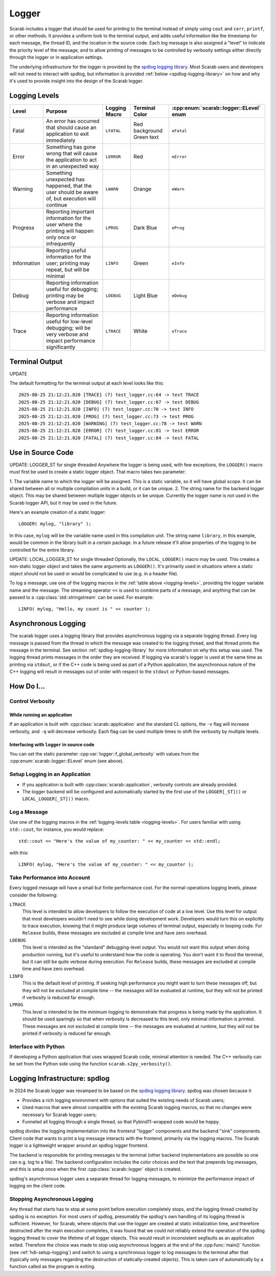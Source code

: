 Logger
======

Scarab includes a logger that should be used for printing to the terminal instead of simply using ``cout`` and ``cerr``, ``printf``, or other methods.  
It provides a uniform look to the terminal output, and adds useful information like the timestamp for each message, the thread ID, and the location 
in the source code.  Each log message is also assigned a "level" to indicate the priority level of the message, and to allow printing of messages 
to be controlled by verbosity settings either directly through the logger or in application settings.

The underlying infrastructure for the logger is provided by the `spdlog logging library <https://github.com/gabime/spdlog>`_.  
Most Scarab users and developers will not need to interact with spdlog, but information is provided :ref:`below <spdlog-logging-library>` 
on how and why it's used to provide insight into the design of the Scarab logger.

Logging Levels
--------------

.. _logging-levels:

+-------------+------------------------------------------------+------------+-----------------+-----------------------------------+
| Level       | Purpose                                        | Logging    | Terminal Color  | :cpp:enum:`scarab::logger::ELevel`| 
|             |                                                | Macro      |                 | enum                              |
+=============+================================================+============+=================+===================================+
| Fatal       | An error has occurred that should cause        | ``LFATAL`` | Red background  | ``eFatal``                        |
|             | an application to exit immediately             |            | Green text      |                                   |
+-------------+------------------------------------------------+------------+-----------------+-----------------------------------+
| Error       | Something has gone wrong that will cause       | ``LERROR`` | Red             | ``eError``                        |
|             | the application to act in an unexpected way    |            |                 |                                   |
+-------------+------------------------------------------------+------------+-----------------+-----------------------------------+
| Warning     | Something unexpected has happened, that the    | ``LWARN``  | Orange          | ``eWarn``                         |
|             | user should be aware of, but execution will    |            |                 |                                   |
|             | continue                                       |            |                 |                                   |
+-------------+------------------------------------------------+------------+-----------------+-----------------------------------+
| Progress    | Reporting important information for the        | ``LPROG``  | Dark Blue       | ``eProg``                         |
|             | user where the printing will happen only       |            |                 |                                   |
|             | once or infrequently                           |            |                 |                                   |
+-------------+------------------------------------------------+------------+-----------------+-----------------------------------+
| Information | Reporting useful information for the user;     | ``LINFO``  | Green           | ``eInfo``                         | 
|             | printing may repeat, but will be minimal       |            |                 |                                   |
+-------------+------------------------------------------------+------------+-----------------+-----------------------------------+
| Debug       | Reporting information useful for debugging;    | ``LDEBUG`` | Light Blue      | ``eDebug``                        |
|             | printing may be verbose and impact performance |            |                 |                                   |
+-------------+------------------------------------------------+------------+-----------------+-----------------------------------+
| Trace       | Reporting information useful for low-level     | ``LTRACE`` | White           | ``eTrace``                        |
|             | debugging; will be very verbose and impact     |            |                 |                                   |
|             | performance significantly                      |            |                 |                                   |
+-------------+------------------------------------------------+------------+-----------------+-----------------------------------+

Terminal Output
---------------

UPDATE

The default formatting for the terminal output at each level looks like this::

    2025-08-25 21:12:21.020 [TRACE] (7) test_logger.cc:64 -> test TRACE
    2025-08-25 21:12:21.020 [DEBUG] (7) test_logger.cc:67 -> test DEBUG
    2025-08-25 21:12:21.020 [INFO] (7) test_logger.cc:70 -> test INFO
    2025-08-25 21:12:21.020 [PROG] (7) test_logger.cc:73 -> test PROG
    2025-08-25 21:12:21.020 [WARNING] (7) test_logger.cc:78 -> test WARN
    2025-08-25 21:12:21.020 [ERROR] (7) test_logger.cc:81 -> test ERROR
    2025-08-25 21:12:21.020 [FATAL] (7) test_logger.cc:84 -> test FATAL

Use in Source Code
------------------

UPDATE: LOGGER_ST for single threaded
Anywhere the logger is being used, with few exceptions, the ``LOGGER()`` macro must first be used to create a static logger object.  
That macro takes two parameter:

1. The variable name to which the logger will be assigned.  This is a static variable, so it will have global scope.  It can be shared 
between all or multiple compilation units in a build, or it can be unique.
2. The string name for the backend logger object.  This may be shared between multiple logger objects or be unique.  Currently the 
logger name is not used in the Scarab logger API, but it may be used in the future.

Here's an example creation of a static logger::

    LOGGER( mylog, "library" );

In this case, ``mylog`` will be the variable name used in this compilation unit.  The string name ``library``, in this example, 
would be common in the library built in a certain package.  In a future release it'll allow properties of the logging to be controlled for 
the entire library.

UPDATE: LOCAL_LOGGER_ST for single threaded
Optionally, the ``LOCAL_LOGGER()`` macro may be used.  This creates a non-static logger object and takes the same arguments as ``LOGGER()``. 
It's primarily used in situations where a static object should not be used or would be complicated to use (e.g. in a header file).

To log a message, use one of the logging macros in the :ref:`table above <logging-levels>`, providing the logger variable name and the message.  The streaming operator 
``<<`` is used to combine parts of a message, and anything that can be passed to a :cpp:class:`std::stringstream` can be used.  For example:: 

    LINFO( mylog, "Hello, my count is " << counter );

.. _asynchronous-logging:

Asynchronous Logging
--------------------

The scarab logger uses a logging library that provides asynchronous logging via a separate logging thread.  Every log message is passed from 
the thread in which the message was created to the logging thread, and that thread prints the message in the terminal.  
See section :ref:`spdlog-logging-library` for more information on why this setup was used.  The logging thread prints messages in the order they are 
received.  If logging via scarab's logger is used at the same time as printing via ``stdout``, or if the C++ code is being used as part of a Python 
application, the asynchronous nature of the C++ logging will result in messages out of order with respect to the ``stdout`` or Python-based messages.

How Do I...
-----------

Control Verbosity
^^^^^^^^^^^^^^^^^

While running an application
""""""""""""""""""""""""""""

If an application is built with :cpp:class:`scarab::application` and the standard CL options, the ``-v`` flag will increase verbosity, and ``-q`` will decrease 
verbosity.  Each flag can be used multiple times to shift the verbosity by multiple levels.

Interfacing with ``logger`` in source code
""""""""""""""""""""""""""""""""""""""""""

You can set the static parameter :cpp:var:`logger::f_global_verbosity` with values from the :cpp:enum:`scarab::logger::ELevel` enum (see above).

.. _hdi-setup-logging:

Setup Logging in an Application
^^^^^^^^^^^^^^^^^^^^^^^^^^^^^^^

* If you application is built with :cpp:class:`scarab::application`, verbosity controls are already provided.
* The logger backend will be configured and automatically started by the first use of the ``LOGGER[_ST]()`` or ``LOCAL_LOGGER[_ST]()`` macro.

Log a Message
^^^^^^^^^^^^^

Use one of the logging macros in the :ref:`logging-levels table <logging-levels>`.  For users familiar with using ``std::cout``, for instance, 
you would replace:: 

    std::cout << "Here's the value of my_counter: " << my_counter << std::endl;

with this::

    LINFO( mylog, "Here's the value of my_counter: " << my_counter );

Take Performance into Account
^^^^^^^^^^^^^^^^^^^^^^^^^^^^^

Every logged message will have a small but finite performance cost.  For the normal-operations logging levels, please consider the following: 

``LTRACE``
    This level is intended to allow developers to follow the execution of code at a low level.  Use this level for output that most developers 
    wouldn't need to see while doing development work.  Developers would turn this on explicitly to trace execution, knowing that it might 
    produce large volumes of terminal output, especially in looping code.  For ``Release`` builds, these messages are excluded at compile 
    time and have zero overhead.

``LDEBUG``
    This level is intended as the "standard" debugging-level output.  You would not want this output when doing production running, but 
    it's useful to understand how the code is operating.  You don't want it to flood the terminal, but it can still be quite verbose 
    during execution.  For ``Release`` builds, these messages are excluded at compile time and have zero overhead.

``LINFO``
    This is the default level of printing.  If seeking high performance you might want to turn these messages off, but they will not be 
    excluded at compile time -- the messages will be evaluated at runtime, but they will not be printed if verbosity is reduced far enough.

``LPROG``
    This level is intended to be the minimum logging to demonstrate that progress is being made by the application.  It should be used 
    sparingly so that when verbosity is decreased to this level, only minimal information is printed.  These messages are not 
    excluded at compile time -- the messages are evaluated at runtime, but they will not be printed if verbosity is reduced far enough. 

Interface with Python
^^^^^^^^^^^^^^^^^^^^^

If developing a Python application that uses wrapped Scarab code, minimal attention is needed.  The C++ verbosity can be set from the Python 
side using the function ``scarab.s2py_verbosity()``.

.. _spd-logging-library:

Logging Infrastructure: spdlog
------------------------------

In 2024 the Scarab logger was revamped to be based on the `spdlog logging library <https://github.com/gabime/spdlog>`_.  
spdlog was chosen because it

* Provides a rich logging environment with options that suited the existing needs of Scarab users;
* Used macros that were almost compatible with the existing Scarab logging macros, so that no changes were necessary for Scarab logger users;
* Funneled all logging through a single thread, so that Pybind11-wrapped code would be happy.

spdlog divides the logging implementation into the frontend "logger" components and the backend "sink" components.  Client code that wants to print a log 
message interacts with the frontend, primarily via the logging macros.  The Scarab logger is a lightweight wrapper around an spdlog logger 
frontend.  

The backend is responsible for printing messages to the terminal (other backend implementations are possible so one can e.g. log to a file).  
The backend configuration includes the color choices and the text that prepends log messages, and this is setup once when the first :cpp:class:`scarab::logger` 
object is created.

spdlog's asynchronous logger uses a separate thread for logging messages, to minimize the performance impact of logging on the client code.  

Stopping Asynchronous Logging
^^^^^^^^^^^^^^^^^^^^^^^^^^^^^

Any thread that starts has to stop at some point before execution completely stops, and the logging thread created by spdlog is no exception.  
For most users of spdlog, presumably the spdlog's own handling of its logging thread is sufficient.  However, for Scarab, where objects that use 
the logger are created at static initialization time, and therefore destructed after the main execution completes, it was found that 
we could not reliably extend the operation of the spdlog logging thread to cover the lifetime of all logger objects.  This would result in inconsistent 
segfaults as an application exited.  Therefore the choice was made to stop usig asynchronous loggers at the end of the :cpp:func:`main()` function 
(see :ref:`hdi-setup-logging`) and switch to using a synchronous logger to log messages to the terminal after that (typically only messages regarding the 
destruction of statically-created objects).  This is taken care of automatically by a function called as the program is exiting.

